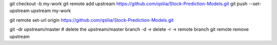 git checkout -b my-work
git remote add upstream https://github.com/qsliia/Stock-Prediction-Models.git
git push --set-upstream upstream my-work

git remote set-url origin https://github.com/qsliia/Stock-Prediction-Models.git

git -dr upstream/master  # delete the upstream/master branch -d → delete -r → remote branch
git remote remove upstream